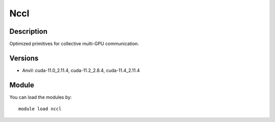 .. _backbone-label:

Nccl
==============================

Description
~~~~~~~~
Optimized primitives for collective multi-GPU communication.

Versions
~~~~~~~~
- Anvil: cuda-11.0_2.11.4, cuda-11.2_2.8.4, cuda-11.4_2.11.4

Module
~~~~~~~~
You can load the modules by::

    module load nccl

